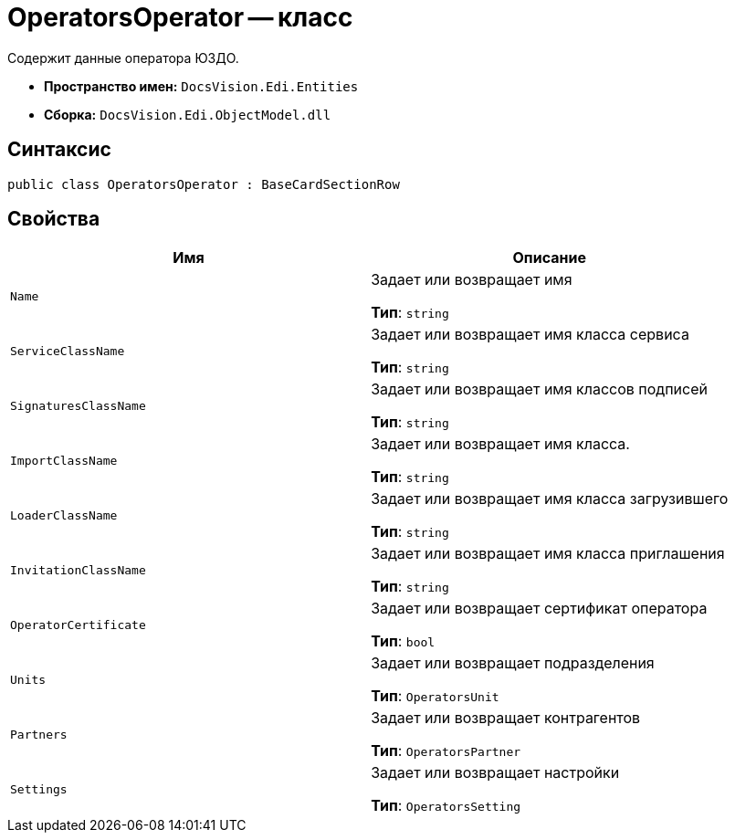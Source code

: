= OperatorsOperator -- класс

Содержит данные оператора ЮЗДО.

* *Пространство имен:* `DocsVision.Edi.Entities`
* *Сборка:* `DocsVision.Edi.ObjectModel.dll`

== Синтаксис

[source,csharp]
----
public class OperatorsOperator : BaseCardSectionRow
----

== Свойства

[cols=",",options="header"]
|===
|Имя |Описание

|`Name` |Задает или возвращает имя

*Тип*: `string`

|`ServiceClassName` |Задает или возвращает имя класса сервиса

*Тип*: `string`

|`SignaturesClassName` |Задает или возвращает имя классов подписей

*Тип*: `string`

|`ImportClassName` |Задает или возвращает имя класса.

*Тип*: `string`

|`LoaderClassName` |Задает или возвращает имя класса загрузившего

*Тип*: `string`

|`InvitationClassName` |Задает или возвращает имя класса приглашения

*Тип*: `string`

// |`PowerOfAttorneyClassName` |Задает или возвращает имя класса МЧД
//
// *Тип*: `string`

|`OperatorCertificate` |Задает или возвращает сертификат оператора

*Тип*: `bool`

|`Units` |Задает или возвращает подразделения

*Тип*: `OperatorsUnit`

|`Partners` |Задает или возвращает контрагентов

*Тип*: `OperatorsPartner`

|`Settings` |Задает или возвращает настройки

*Тип*: `OperatorsSetting`

|===
